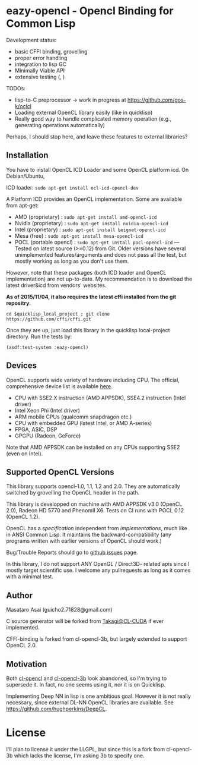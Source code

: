 * eazy-opencl - Opencl Binding for Common Lisp

Development status:

+ basic CFFI binding, grovelling
+ proper error handling
+ integration to lisp GC
+ Minimally Viable API
+ extensive testing ([[https://travis-ci.org/guicho271828/eazy-opencl][https://travis-ci.org/guicho271828/eazy-opencl.svg]], [[https://circleci.com/gh/guicho271828/eazy-opencl][https://circleci.com/gh/guicho271828/eazy-opencl.svg]])

TODOs:
+ lisp-to-C preprocessor -> work in progress at https://github.com/gos-k/oclcl
+ Loading external OpenCL library easily (like in quicklisp)
+ Really good way to handle complicated memory operation
  (e.g., generating operations automatically)

Perhaps, I should stop here, and leave these features to external libraries?

** Installation

You have to install OpenCL ICD Loader and some OpenCL platform icd.
On Debian/Ubuntu,

ICD loader: =sudo apt-get install ocl-icd-opencl-dev=

A Platform ICD provides an OpenCL implementation. Some are available from apt-get:

+ AMD (proprietary) : =sudo apt-get install amd-opencl-icd=
+ Nvidia (proprietary) : =sudo apt-get install nvidia-opencl-icd=
+ Intel (proprietary) : =sudo apt-get install beignet-opencl-icd=
+ Mesa (free) : =sudo apt-get install mesa-opencl-icd=
+ POCL (portable opencl) : =sudo apt-get install pocl-opencl-icd= ---
  Tested on latest source (>=0.12) from Git. Older versions have several
  unimplemented features/arguments and does not pass all the test, but
  mostly working as long as you don't use them.

However, note that these packages (both ICD loader and OpenCL
implementation) are not up-to-date.  My recommendation is to download the
latest driver&icd from vendors' websites.

*As of 2015/11/04, it also requires the latest cffi installed from the git repositry*.

=cd $quicklisp_local_project ; git clone https://github.com/cffi/cffi.git=

Once they are up, just load this library in the quicklisp local-project directory.
Run the tests by:

=(asdf:test-system :eazy-opencl)=

** Devices

OpenCL supports wide variety of hardware including CPU. The official, comprehensive device
list is available [[https://www.khronos.org/conformance/adopters/conformant-products][here]].

+ CPU with SSE2.X instruction (AMD APPSDK), SSE4.2 instruction (Intel driver)
+ Intel Xeon Phi (Intel driver)
+ ARM mobile CPUs (qualcomm snapdragon etc.)
+ CPU with embedded GPU (latest Intel, or AMD A-series)
+ FPGA, ASIC, DSP
+ GPGPU (Radeon, GeForce)

Note that AMD APPSDK can be installed on any CPUs supporting SSE2 (even on Intel).

# While NVIDIA used to be largely inactive in supporting OpenCL and like to
# maintain the vendor-lock-in with CUDA, as of 2015-05-07, there are [[https://www.khronos.org/conformance/adopters/conformant-products][large
# number of NVIDIA's products]] passing the opencl 1.2 conformance test.

** Supported OpenCL Versions

This library supports opencl-1.0, 1.1, 1.2 and 2.0. They are automatically
switched by grovelling the OpenCL header in the path.

This library is developped on machine with AMD APPSDK v3.0 (OpenCL 2.0), Radeon HD 5770 and PhenomII X6.
Tests on CI runs with POCL 0.12 (OpenCL 1.2).

OpenCL has a /specification/ independent from /implementations/, much like
in ANSI Common Lisp. It maintains the backward-compatibility (any programs
written with earlier versions of OpenCL should work.)

Bug/Trouble Reports should go to [[https://github.com/guicho271828/eazy-opencl/issues][github issues]] page.

In this library, I do not support ANY OpenGL / Direct3D- related apis since
I mostly target scientific use.
I welcome any pullrequests as long as it comes with a minimal test.

** Author

Masataro Asai (guicho2.71828@gmail.com)

C source generator will be forked from [[https://github.com/takagi/cl-cuda][Takagi@CL-CUDA]] if ever implemented.

CFFI-binding is forked from cl-opencl-3b, but largely extended to support OpenCL 2.0.

** Motivation

Both [[https://github.com/malkia/cl-opencl][cl-opencl]] and [[https://github.com/3b/cl-opencl-3b][cl-opencl-3b]] look abandoned, so I'm trying to supersede
it. In fact, no one seems using it, nor it is on Quicklisp.

Implementing Deep NN in lisp is one ambitious goal. However it is not
really necessary, since external DL-NN OpenCL libraries are available.
See https://github.com/hughperkins/DeepCL.

* License

I'll plan to license it under the LLGPL, but since this is a fork from
cl-opencl-3b which lacks the license, I'm asking 3b to specify one.

